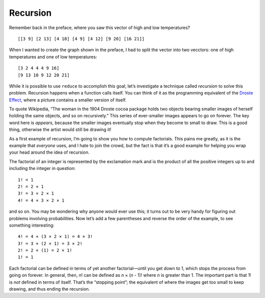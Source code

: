 .. 

..  Copyright © J David Eisenberg
.. |---| unicode:: U+2014  .. em dash, trimming surrounding whitespace
   :trim:

Recursion
::::::::::::::::::::::::::::::::::::::::::::::

Remember back in the preface, where you saw this vector of high and low temperatures?

::

    [[3 9] [2 13] [4 10] [4 9] [4 12] [9 20] [16 21]]
    
When I wanted to create the graph shown in the preface, I had to split the vector into two vecctors: one of
high temperatures and one of low temperatures::

    [3 2 4 4 4 9 16]
    [9 13 10 9 12 20 21]
    
While it is possible to use ``reduce`` to accomplish this goal, let’s investigate a technique called *recursion* to solve this problem. Recursion happens when a function calls itself. You can think of it as the programming equivalent of the `Droste Effect`_, where a picture contains a smaller version of itself.

.. _Droste effect: https://en.wikipedia.org/wiki/Droste_effect

To quote Wikipedia, “The woman in the 1904 Droste cocoa package holds two objects bearing smaller images of herself holding the same objects, and so on recursively.” This series of ever-smaller images appears to go on forever. The key word here is *appears*, because the smaller images eventually stop when they become to small to draw. This is a good thing, otherwise the artist would still be drawing it!

As a first example of recursion, I’m going to show you how to compute factorials. This pains me greatly, as it is the example that *everyone* uses, and I hate to join the crowd, but the fact is that it’s a good example for helping you wrap your head around the idea of recursion.

The factorial of an integer is represented by the exclamation mark and is the product of all the positive integers up to and including the integer in question::

    1! = 1
    2! = 2 × 1
    3! = 3 × 2 × 1
    4! = 4 × 3 × 2 × 1
    
and so on. You may be wondering why anyone would ever use this; it turns out to be very handy for figuring out problems involving probabilities.  Now let’s add a few parentheses and reverse the order of the example, to see something interesting::

    4! = 4 × (3 × 2 × 1) = 4 × 3!
    3! = 3 × (2 × 1) = 3 × 2!
    2! = 2 × (1) = 2 × 1!
    1! = 1
    
Each factorial can be defined in terms of yet another factorial |---| until you get down to 1, which stops the process from going on forever. In general, then, *n*! can be defined as *n* × (*n* - 1)! where *n* is greater than 1. The important part is that 1! is *not* defined in terms of itself. That’s the “stopping point”; the equivalent of where the images get too small to keep drawing, and thus ending the recursion.


.. activecode:: map_square
  :language: clojurescript
  
  (defn factorial [n]
    (if (= n 1) 1
        (* n (factorial (- n 1)))))

  (factorial 5)
  





